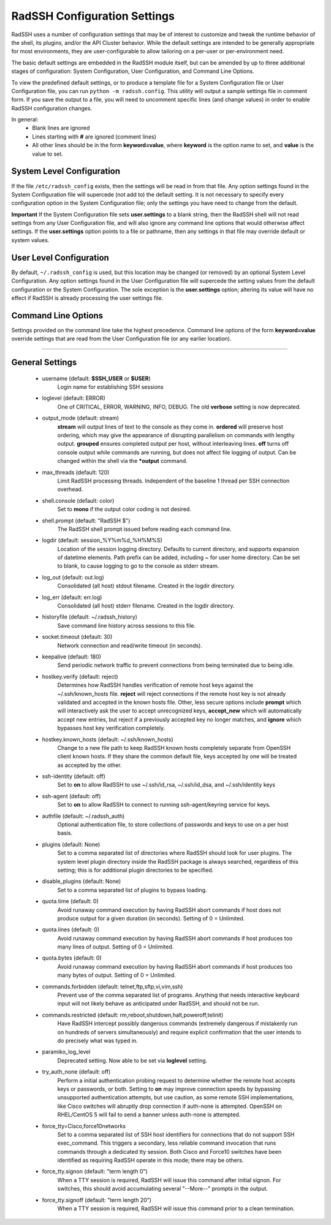.. _ConfigurationSettings:

RadSSH Configuration Settings
=============================

RadSSH uses a number of configuration settings that may be of interest to customize and tweak the runtime behavior of the shell, its plugins, and/or the API Cluster behavior. While the default settings are intended to be generally appropriate for most environments, they are user-configurable to allow tailoring on a per-user or per-environment need.

The basic default settings are embedded in the RadSSH module itself, but can be amended by up to three additional stages of configuration: System Configuration, User Configuration, and Command Line Options.

To view the predefined default settings, or to produce a template file for a System Configuration file or User Configuration file, you can run ``python -m radssh.config``. This utility will output a sample settings file in comment form. If you save the output to a file, you will need to uncomment specific lines (and change values) in order to enable RadSSH configuration changes.

In general:
 - Blank lines are ignored
 - Lines starting with **#** are ignored (comment lines)
 - All other lines should be in the form **keyword=value**, where **keyword** is the option name to set, and **value** is the value to set.

System Level Configuration
--------------------------

If the file ``/etc/radssh_config`` exists, then the settings will be read in from that file. Any option settings found in the System Configuration file will supercede (not add to) the default setting. It is not necessary to specify every configuration option in the System Configuration file; only the settings you have need to change from the default.

**Important** If the System Configuration file sets **user.settings** to a blank string, then the RadSSH shell will not read settings from any User Configuration file, and will also ignore any command line options that would otherwise affect settings. If the **user.settings** option points to a file or pathname, then any settings in that file may override default or system values.

User Level Configuration
------------------------

By default, ``~/.radssh_config`` is used, but this location may be changed (or removed) by an optional System Level Configuration. Any option settings found in the User Configuration file will supercede the setting values from the default configuration or the System Configuration. The sole exception is the **user.settings** option; altering its value will have no effect if RadSSH is already processing the user settings file.

Command Line Options
--------------------

Settings provided on the command line take the highest precedence. Command line options of the form **keyword=value** override settings that are read from the User Configuration file (or any earlier location).


--------


General Settings
----------------
 - username (default: **$SSH_USER** or **$USER**)
    Login name for establishing SSH sessions
 - loglevel (default: ERROR)
    One of CRITICAL, ERROR, WARNING, INFO, DEBUG. The old **verbose** setting is now deprecated.
 - output_mode (default: stream)
    **stream** will output lines of text to the console as they come in. **ordered** will preserve host ordering, which may give the appearance of disrupting parallelism on commands with lengthy output. **grouped** ensures completed output per host, without interleaving lines. **off** turns off console output while commands are running, but does not affect file logging of output. Can be changed within the shell via the **\*output** command.
 - max_threads (default: 120)
    Limit RadSSH processing threads. Independent of the baseline 1 thread per SSH connection overhead.
 - shell.console (default: color)
    Set to **mono** if the output color coding is not desired.
 - shell.prompt (default: "RadSSH $")
    The RadSSH shell prompt issued before reading each command line.
 - logdir (default: session_%Y%m%d_%H%M%S)
    Location of the session logging directory. Defaults to current directory, and supports expansion of datetime elements. Path prefix can be added, including ~ for user home directory. Can be set to blank, to cause logging to go to the console as stderr stream.
 - log_out (default: out.log)
    Consolidated (all host) stdout filename. Created in the logdir directory.
 - log_err (default: err.log)
    Consolidated (all host) stderr filename. Created in the logdir directory.
 - historyfile (default: ~/.radssh_history)
    Save command line history across sessions to this file.
 - socket.timeout (default: 30)
    Network connection and read/write timeout (in seconds).
 - keepalive (default: 180)
    Send periodic network traffic to prevent connections from being terminated due to being idle.
 - hostkey.verify (default: reject)
    Determines how RadSSH handles verification of remote host keys against the ~/.ssh/known_hosts file. **reject** will reject connections if the remote host key is not already validated and accepted in the known hosts file. Other, less secure options include **prompt** which will interactively ask the user to accept unrecognized keys, **accept_new** which will automatically accept new entries, but reject if a previously accepted key no longer matches, and **ignore** which bypasses host key verification completely.
 - hostkey.known_hosts (default: ~/.ssh/known_hosts)
    Change to a new file path to keep RadSSH known hosts completely separate from OpenSSH client known hosts. If they share the common default file, keys accepted by one will be treated as accepted by the other.
 - ssh-identity (default: off)
    Set to **on** to allow RadSSH to use ~/.ssh/id_rsa, ~/.ssh/id_dsa, and ~/.ssh/identity keys
 - ssh-agent (default: off)
    Set to **on** to allow RadSSH to connect to running ssh-agent/keyring service for keys.
 - authfile (default: ~/.radssh_auth)
    Optional authentication file, to store collections of passwords and keys to use on a per host basis.
 - plugins (default: None)
    Set to a comma separated list of directories where RadSSH should look for user plugins. The system level plugin directory inside the RadSSH package is always searched, regardless of this setting; this is for additional plugin directories to be specified.
 - disable_plugins (default: None)
    Set to a comma separated list of plugins to bypass loading.
 - quota.time (default: 0)
    Avoid runaway command execution by having RadSSH abort commands if host does not produce output for a given duration (in seconds). Setting of 0 = Unlimited.
 - quota.lines (default: 0)
    Avoid runaway command execution by having RadSSH abort commands if host produces too many lines of output. Setting of 0 = Unlimited.
 - quota.bytes (default: 0)
    Avoid runaway command execution by having RadSSH abort commands if host produces too many bytes of output. Setting of 0 = Unlimited.
 - commands.forbidden (default: telnet,ftp,sftp,vi,vim,ssh)
    Prevent use of the comma separated list of programs. Anything that needs interactive keyboard input will not likely behave as anticipated under RadSSH, and should not be run.
 - commands.restricted (default: rm,reboot,shutdown,halt,poweroff,telinit)
    Have RadSSH intercept possibly dangerous commands (extremely dangerous if mistakenly run on hundreds of servers simultaneously) and require explicit confirmation that the user intends to do precisely what was typed in.
 - paramiko_log_level
    Deprecated setting. Now able to be set via **loglevel** setting.
 - try_auth_none (default: off)
    Perform a initial authentication probing request to determine whether the remote host accepts keys or passwords, or both. Setting to **on** may improve connection speeds by bypassing unsupported authentication attempts, but use caution, as some remote SSH implementations, like Cisco switches will abruptly drop connection if auth-none is attempted.  OpenSSH on RHEL/CentOS 5 will fail to send a banner unless auth-none is attempted.
 - force_tty=Cisco,force10networks
    Set to a comma separated list of SSH host identifiers for connections that do not support SSH exec_command. This triggers a secondary, less reliable command invocation that runs commands through a dedicated tty session. Both Cisco and Force10 switches have been identified as requiring RadSSH operate in this mode; there may be others.
 - force_tty.signon (default: "term length 0")
    When a TTY session is required, RadSSH will issue this command after initial signon. For switches, this should avoid accumulating several "--More--" prompts in the output.
 - force_tty.signoff (default: "term length 20")
    When a TTY session is required, RadSSH will issue this command prior to a clean termination.
